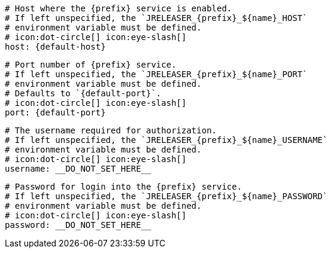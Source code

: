       # Host where the {prefix} service is enabled.
      # If left unspecified, the `JRELEASER_{prefix}_${name}_HOST`
      # environment variable must be defined.
      # icon:dot-circle[] icon:eye-slash[]
      host: {default-host}

      # Port number of {prefix} service.
      # If left unspecified, the `JRELEASER_{prefix}_${name}_PORT`
      # environment variable must be defined.
      # Defaults to `{default-port}`.
      # icon:dot-circle[] icon:eye-slash[]
      port: {default-port}

      # The username required for authorization.
      # If left unspecified, the `JRELEASER_{prefix}_${name}_USERNAME`
      # environment variable must be defined.
      # icon:dot-circle[] icon:eye-slash[]
      username: __DO_NOT_SET_HERE__

      # Password for login into the {prefix} service.
      # If left unspecified, the `JRELEASER_{prefix}_${name}_PASSWORD`
      # environment variable must be defined.
      # icon:dot-circle[] icon:eye-slash[]
      password: __DO_NOT_SET_HERE__